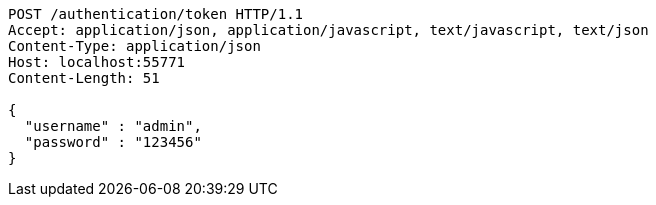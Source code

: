 [source,http,options="nowrap"]
----
POST /authentication/token HTTP/1.1
Accept: application/json, application/javascript, text/javascript, text/json
Content-Type: application/json
Host: localhost:55771
Content-Length: 51

{
  "username" : "admin",
  "password" : "123456"
}
----